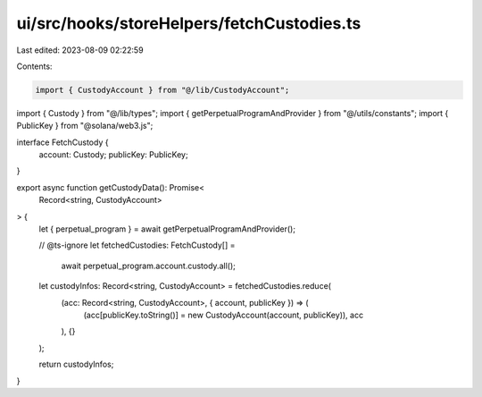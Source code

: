 ui/src/hooks/storeHelpers/fetchCustodies.ts
===========================================

Last edited: 2023-08-09 02:22:59

Contents:

.. code-block:: ts

    import { CustodyAccount } from "@/lib/CustodyAccount";
import { Custody } from "@/lib/types";
import { getPerpetualProgramAndProvider } from "@/utils/constants";
import { PublicKey } from "@solana/web3.js";

interface FetchCustody {
  account: Custody;
  publicKey: PublicKey;
}

export async function getCustodyData(): Promise<
  Record<string, CustodyAccount>
> {
  let { perpetual_program } = await getPerpetualProgramAndProvider();

  // @ts-ignore
  let fetchedCustodies: FetchCustody[] =
    await perpetual_program.account.custody.all();

  let custodyInfos: Record<string, CustodyAccount> = fetchedCustodies.reduce(
    (acc: Record<string, CustodyAccount>, { account, publicKey }) => (
      (acc[publicKey.toString()] = new CustodyAccount(account, publicKey)), acc
    ),
    {}
  );

  return custodyInfos;
}


